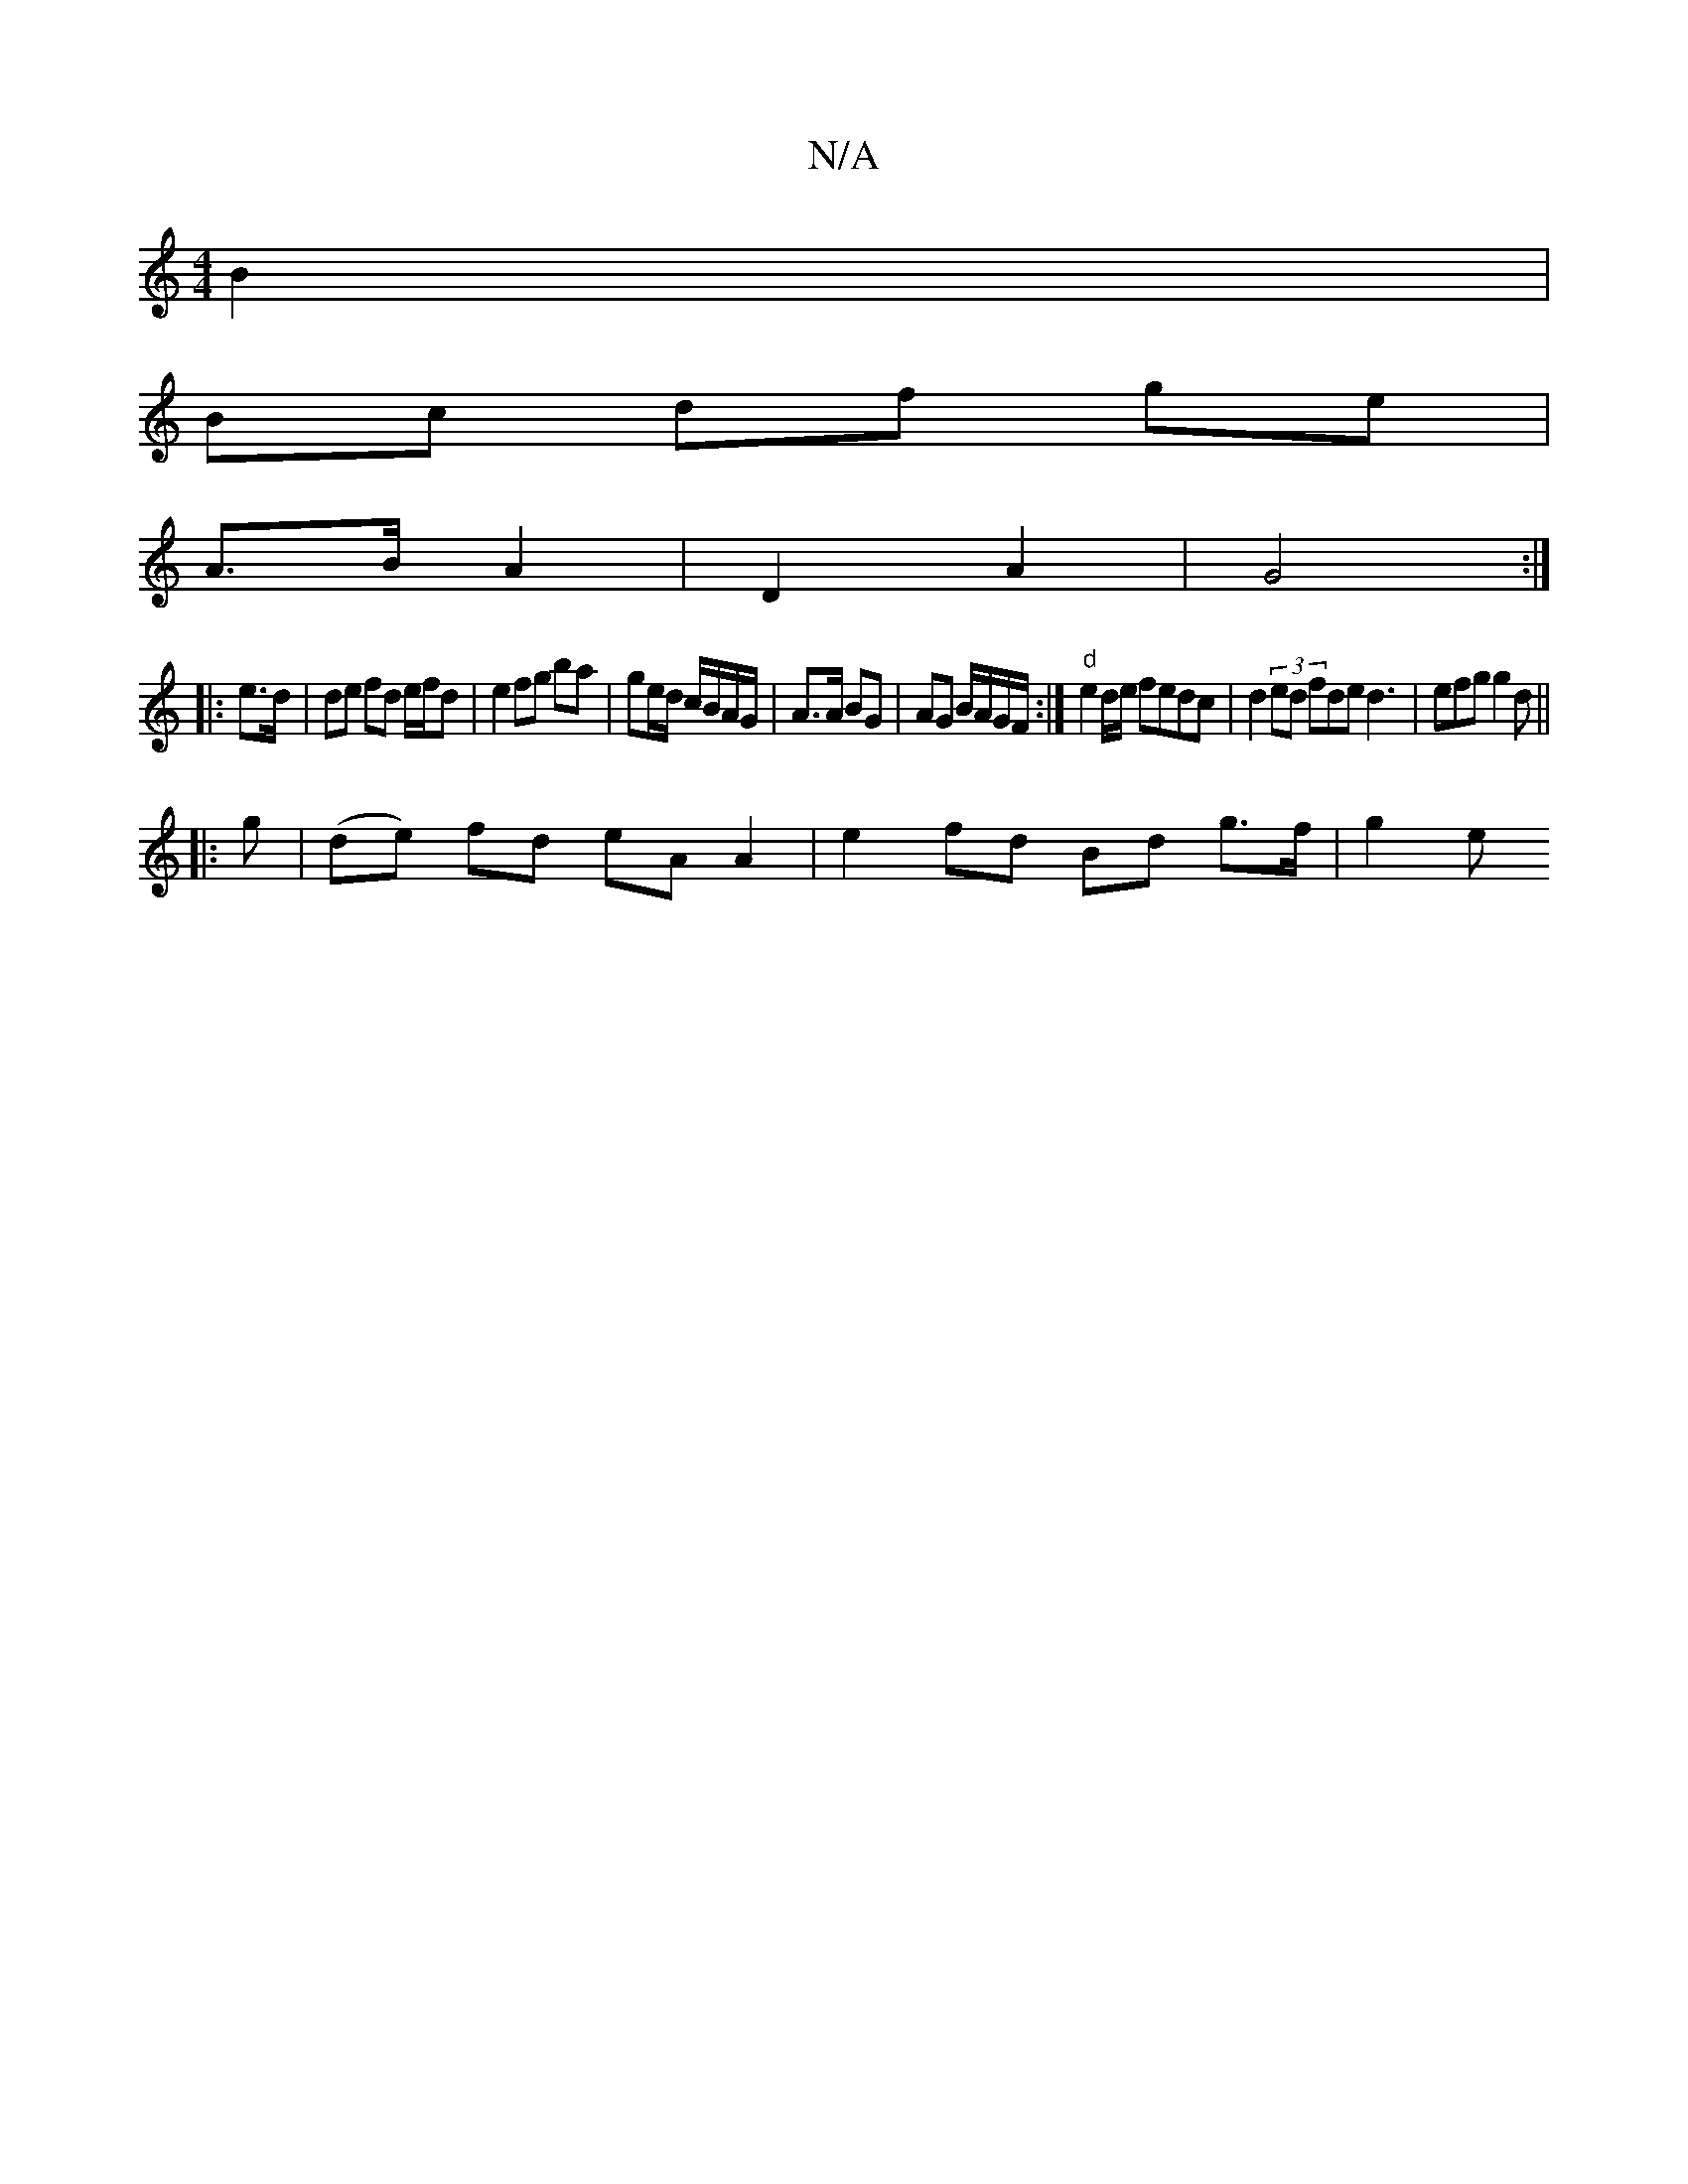 X:1
T:N/A
M:4/4
R:N/A
K:Cmajor
B2 |
Bc df g-e|
A>B A2 | D2 A2 | G4 :|
|: e>d | de fd e/f/d | e2 fg ba | ge/d/ c/B/A/G/ | A>A BG | AG B/A/G/F/:|] "d" e2 d/e/ fedc | d2(3ed fde d3|efg g2d||
||
|:g|(de) fd eA A2 | e2 fd Bd g>f | g2 e>